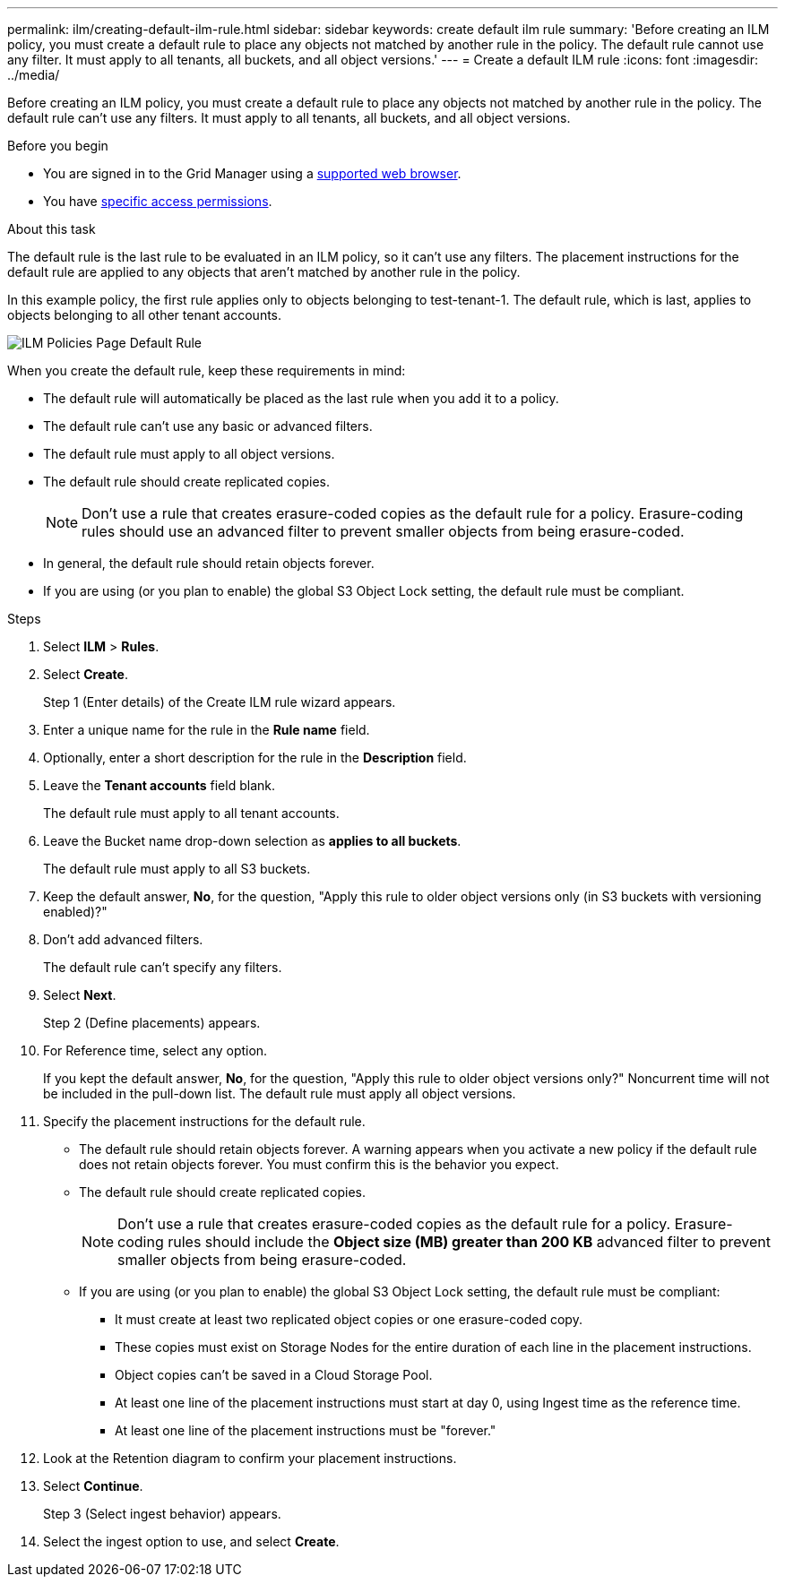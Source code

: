 ---
permalink: ilm/creating-default-ilm-rule.html
sidebar: sidebar
keywords: create default ilm rule
summary: 'Before creating an ILM policy, you must create a default rule to place any objects not matched by another rule in the policy. The default rule cannot use any filter. It must apply to all tenants, all buckets, and all object versions.'
---
= Create a default ILM rule
:icons: font
:imagesdir: ../media/

[.lead]
Before creating an ILM policy, you must create a default rule to place any objects not matched by another rule in the policy. The default rule can't use any filters. It must apply to all tenants, all buckets, and all object versions.

.Before you begin
* You are signed in to the Grid Manager using a link:../admin/web-browser-requirements.html[supported web browser].
* You have link:../admin/admin-group-permissions.html[specific access permissions].

.About this task
The default rule is the last rule to be evaluated in an ILM policy, so it can't use any filters. The placement instructions for the default rule are applied to any objects that aren't matched by another rule in the policy.

In this example policy, the first rule applies only to objects belonging to test-tenant-1. The default rule, which is last, applies to objects belonging to all other tenant accounts.

image::../media/ilm_policies_page_default_rule.png["ILM Policies Page Default Rule"]

When you create the default rule, keep these requirements in mind:

* The default rule will automatically be placed as the last rule when you add it to a policy.
* The default rule can't use any basic or advanced filters.
* The default rule must apply to all object versions.
* The default rule should create replicated copies.
+
NOTE: Don't use a rule that creates erasure-coded copies as the default rule for a policy. Erasure-coding rules should use an advanced filter to prevent smaller objects from being erasure-coded.

* In general, the default rule should retain objects forever.
* If you are using (or you plan to enable) the global S3 Object Lock setting, the default rule must be compliant.

.Steps

. Select *ILM* > *Rules*.

. Select *Create*.
+
Step 1 (Enter details) of the Create ILM rule wizard appears.

. Enter a unique name for the rule in the *Rule name* field.
. Optionally, enter a short description for the rule in the *Description* field.
. Leave the *Tenant accounts* field blank.
+
The default rule must apply to all tenant accounts.

. Leave the Bucket name drop-down selection as *applies to all buckets*.
+
The default rule must apply to all S3 buckets.

. Keep the default answer, *No*, for the question, "Apply this rule to older object versions only (in S3 buckets with versioning enabled)?"

. Don't add advanced filters.
+
The default rule can't specify any filters.

. Select *Next*.
+
Step 2 (Define placements) appears.

. For Reference time, select any option.
+
If you kept the default answer, *No*, for the question, "Apply this rule to older object versions only?" Noncurrent time will not be included in the pull-down list. The default rule must apply all object versions.

. Specify the placement instructions for the default rule.
 * The default rule should retain objects forever. A warning appears when you activate a new policy if the default rule does not retain objects forever. You must confirm this is the behavior you expect.
 * The default rule should create replicated copies.
+
NOTE: Don't use a rule that creates erasure-coded copies as the default rule for a policy. Erasure-coding rules should include the *Object size (MB) greater than 200 KB* advanced filter to prevent smaller objects from being erasure-coded.

 * If you are using (or you plan to enable) the global S3 Object Lock setting, the default rule must be compliant:
  ** It must create at least two replicated object copies or one erasure-coded copy.
  ** These copies must exist on Storage Nodes for the entire duration of each line in the placement instructions.
  ** Object copies can't be saved in a Cloud Storage Pool.
  ** At least one line of the placement instructions must start at day 0, using Ingest time as the reference time.
  ** At least one line of the placement instructions must be "forever."
. Look at the Retention diagram to confirm your placement instructions.
. Select *Continue*.
+
Step 3 (Select ingest behavior) appears.

. Select the ingest option to use, and select *Create*.